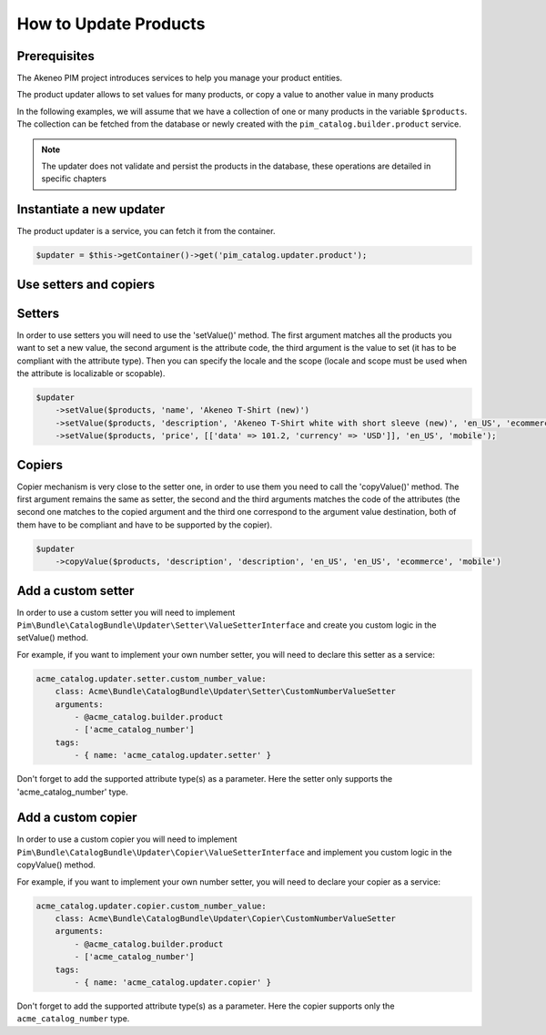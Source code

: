 How to Update Products
======================

Prerequisites
-------------

The Akeneo PIM project introduces services to help you manage your product entities.

The product updater allows to set values for many products, or copy a value to another value in many products

In the following examples, we will assume that we have a collection of one or many products in the variable
``$products``. The collection can be fetched from the database or newly created with the
``pim_catalog.builder.product`` service.

.. note::

   The updater does not validate and persist the products in the database, these operations are detailed in specific chapters

Instantiate a new updater
-------------------------

The product updater is a service, you can fetch it from the container.

.. code-block:: php

    $updater = $this->getContainer()->get('pim_catalog.updater.product');

Use setters and copiers
-----------------------

Setters
-------

In order to use setters you will need to use the 'setValue()' method. The first argument matches all the products
you want to set a new value, the second argument is the attribute code, the third argument is the value to set (it
has to be compliant with the attribute type). Then you can specify the locale and the scope (locale and scope must be
used when the attribute is localizable or scopable).

.. code-block:: php

    $updater
        ->setValue($products, 'name', 'Akeneo T-Shirt (new)')
        ->setValue($products, 'description', 'Akeneo T-Shirt white with short sleeve (new)', 'en_US', 'ecommerce')
        ->setValue($products, 'price', [['data' => 101.2, 'currency' => 'USD']], 'en_US', 'mobile');

Copiers
-------

Copier mechanism is very close to the setter one, in order to use them you need to call the 'copyValue()' method. The
first argument remains the same as setter, the second and the third arguments matches the code of the attributes (the
second one matches to the copied argument and the third one correspond to the argument value destination,
both of them have to be compliant and have to be supported by the copier).

.. code-block:: php

    $updater
        ->copyValue($products, 'description', 'description', 'en_US', 'en_US', 'ecommerce', 'mobile')

Add a custom setter
-------------------

In order to use a custom setter you will need to implement
``Pim\Bundle\CatalogBundle\Updater\Setter\ValueSetterInterface`` and create you custom logic in the setValue() method.

For example, if you want to implement your own number setter, you will need to declare this setter as a service:

.. code-block:: yaml

    acme_catalog.updater.setter.custom_number_value:
        class: Acme\Bundle\CatalogBundle\Updater\Setter\CustomNumberValueSetter
        arguments:
            - @acme_catalog.builder.product
            - ['acme_catalog_number']
        tags:
            - { name: 'acme_catalog.updater.setter' }

Don't forget to add the supported attribute type(s) as a parameter. Here the setter only supports the
'acme_catalog_number' type.

Add a custom copier
-------------------

In order to use a custom copier you will need to implement
``Pim\Bundle\CatalogBundle\Updater\Copier\ValueSetterInterface`` and implement you custom logic in the copyValue() method.

For example, if you want to implement your own number setter, you will need to declare your copier as a service:

.. code-block:: yaml

    acme_catalog.updater.copier.custom_number_value:
        class: Acme\Bundle\CatalogBundle\Updater\Copier\CustomNumberValueSetter
        arguments:
            - @acme_catalog.builder.product
            - ['acme_catalog_number']
        tags:
            - { name: 'acme_catalog.updater.copier' }

Don't forget to add the supported attribute type(s) as a parameter. Here the copier supports only the
``acme_catalog_number`` type.
